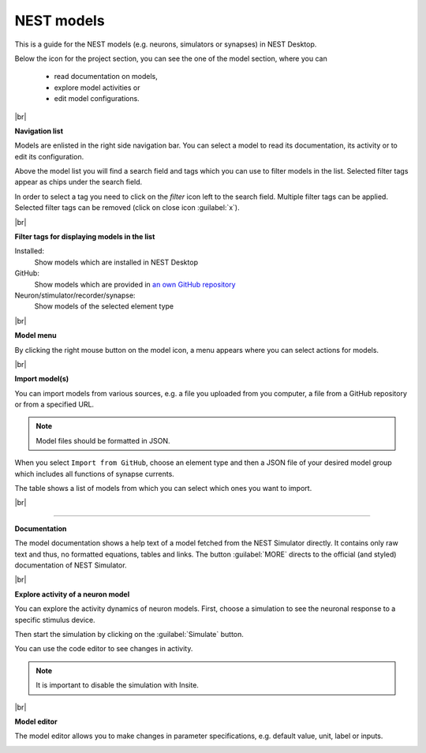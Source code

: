 NEST models
===========

This is a guide for the NEST models
(e.g. neurons, simulators or synapses) in NEST Desktop.

Below the icon for the project section, you can see the one of the model section, where you can

  - read documentation on models,
  - explore model activities or
  - edit model configurations.

|br|

**Navigation list**

.. image:: ../_static/img/screenshots/model-nav.png
  :align: left

Models are enlisted in the right side navigation bar.
You can select a model to read its documentation, its activity or to edit its configuration.

Above the model list you will find a search field and tags which you can use to filter models in the list.
Selected filter tags appear as chips under the search field.

In order to select a tag you need to click on the `filter` icon left to the search field.
Multiple filter tags can be applied.
Selected filter tags can be removed (click on close icon :guilabel:`x`).

|br|

**Filter tags for displaying models in the list**

.. image:: ../_static/img/screenshots/models-filter-tag.png
  :align: right

Installed:
  Show models which are installed in NEST Desktop

GitHub:
  Show models which are provided in `an own GitHub repository <https://github.com/nest-desktop/nest-desktop-models>`__

Neuron/stimulator/recorder/synapse:
  Show models of the selected element type

|br|

**Model menu**

.. image:: ../_static/img/screenshots/models-menu.png
  :align: left

By clicking the right mouse button on the model icon, a menu appears
where you can select actions for models.

|br|

**Import model(s)**

You can import models from various sources,
e.g. a file you uploaded from you computer, a file from a GitHub repository or from a specified URL.

.. note::
   Model files should be formatted in JSON.

When you select ``Import from GitHub``, choose an element type
and then a JSON file of your desired model group which includes all functions of synapse currents.

The table shows a list of models from which you can select which ones you want to import.

.. image:: ../_static/img/screenshots/models-import.png

|br|

||||

**Documentation**

.. image:: ../_static/img/screenshots/model-documentation.png

The model documentation shows a help text of a model fetched from the NEST Simulator directly.
It contains only raw text and thus, no formatted equations, tables and links.
The button :guilabel:`MORE` directs to the official (and styled) documentation of NEST Simulator.

|br|

**Explore activity of a neuron model**

.. image:: ../_static/img/screenshots/model-activity-explorer.png
  :align: left

You can explore the activity dynamics of neuron models.
First, choose a simulation to see the neuronal response to a specific stimulus device.

Then start the simulation by clicking on the :guilabel:`Simulate` button.

You can use the code editor to see changes in activity.

.. note::
   It is important to disable the simulation with Insite.

.. image:: ../_static/img/screenshots/model-activity.png

|br|

**Model editor**

The model editor allows you to make changes in parameter specifications,
e.g. default value, unit, label or inputs.

.. image:: ../_static/img/screenshots/model-editor.png


.. |br| raw:: html

  <div style="display: inline-block; width: 100%" />
